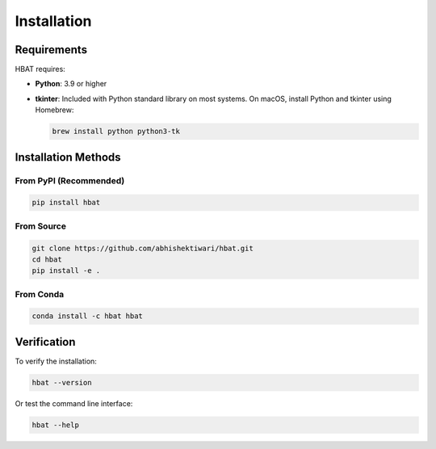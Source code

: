 Installation
============

Requirements
------------

HBAT requires:

- **Python**: 3.9 or higher
- **tkinter**: Included with Python standard library on most systems. On macOS, install Python and tkinter using Homebrew:
  
  .. code-block:: bash

     brew install python python3-tk

Installation Methods
--------------------

From PyPI (Recommended)
~~~~~~~~~~~~~~~~~~~~~~~

.. code-block:: bash

   pip install hbat

From Source
~~~~~~~~~~~

.. code-block:: bash

   git clone https://github.com/abhishektiwari/hbat.git
   cd hbat
   pip install -e .


From Conda
~~~~~~~~~~

.. code-block:: bash

   conda install -c hbat hbat

Verification
------------

To verify the installation:

.. code-block:: python

   hbat --version

Or test the command line interface:

.. code-block:: bash

   hbat --help